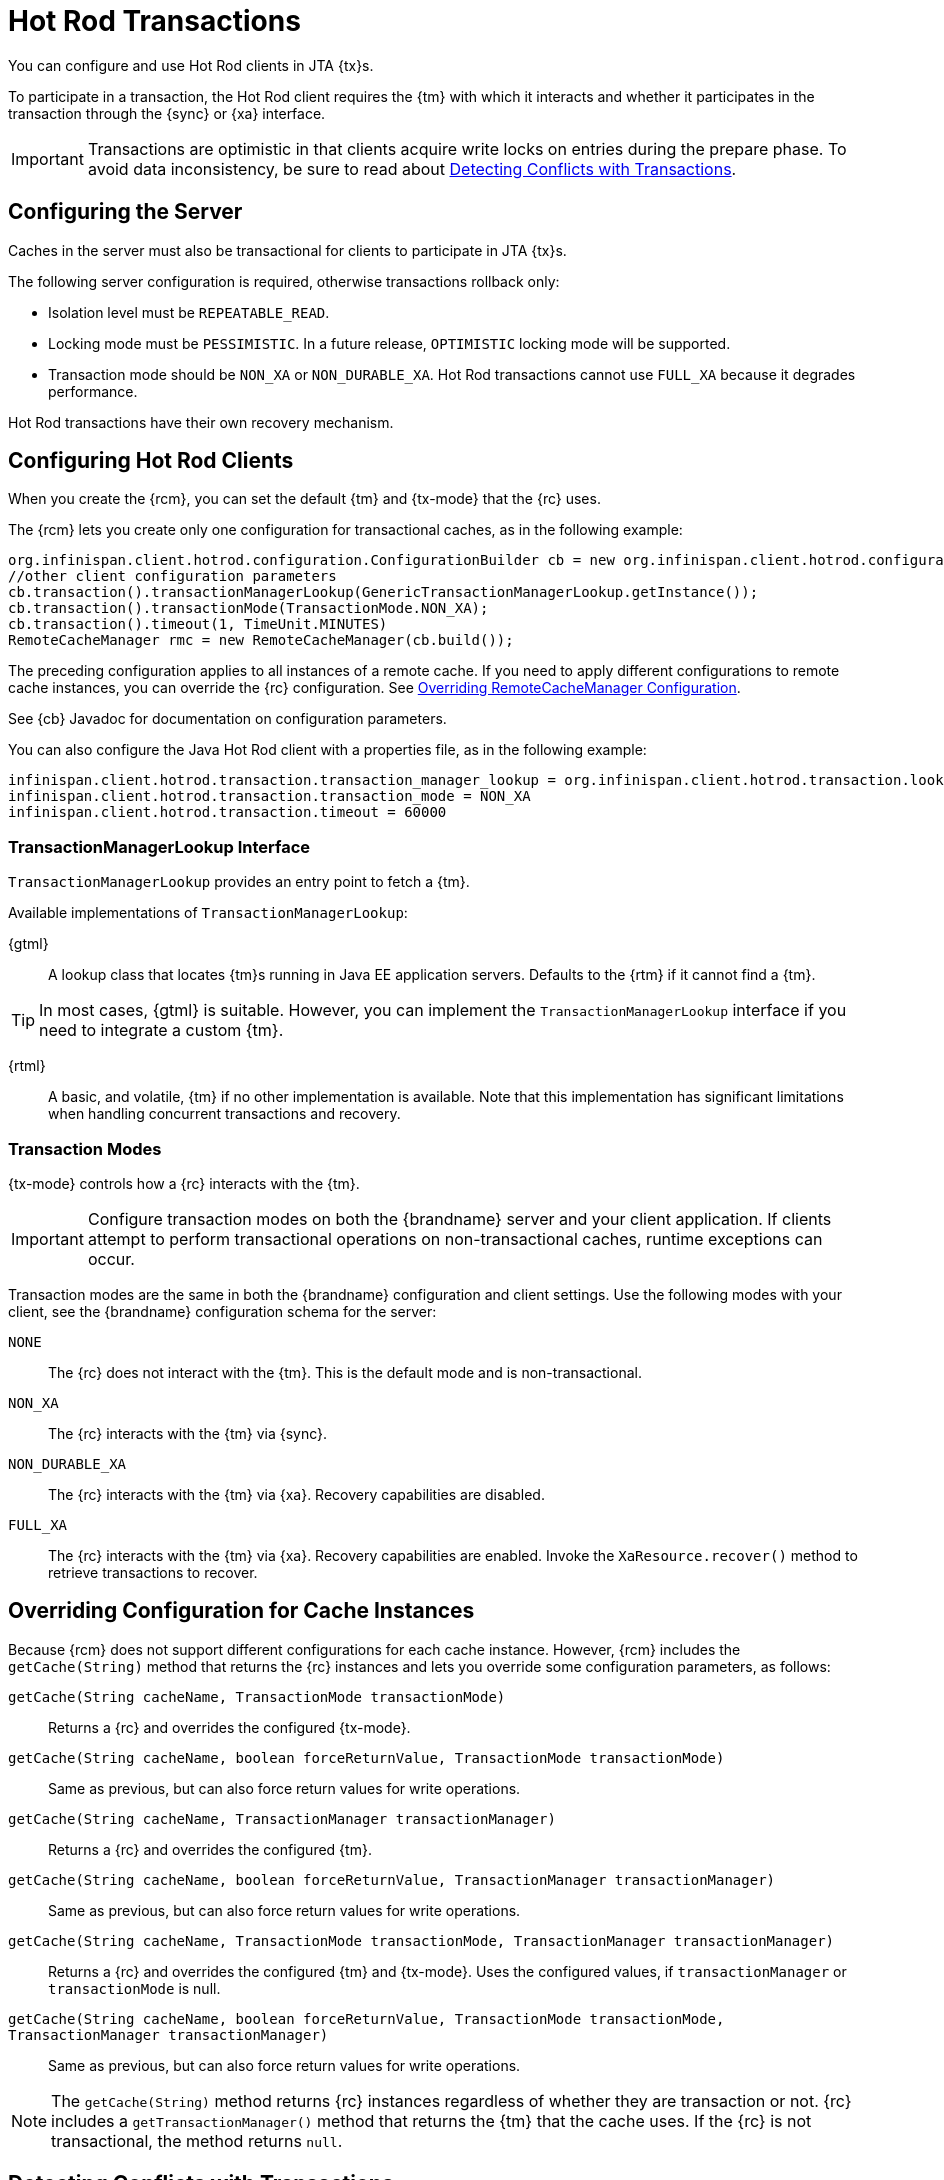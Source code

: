 [[hr_transactions]]
= Hot Rod Transactions
You can configure and use Hot Rod clients in JTA {tx}s.

To participate in a transaction, the Hot Rod client requires the {tm} with which it interacts and whether it participates in the transaction through the {sync} or {xa} interface.

[IMPORTANT]
====
Transactions are optimistic in that clients acquire write locks on entries during the prepare phase. To avoid data inconsistency, be sure to read about link:#hr_transactions_force_return_value[Detecting Conflicts with Transactions].
====

[[hr_transactions_config_server]]
== Configuring the Server
Caches in the server must also be transactional for clients to participate in JTA {tx}s.

The following server configuration is required, otherwise transactions rollback only:

* Isolation level must be `REPEATABLE_READ`.
* Locking mode must be `PESSIMISTIC`. In a future release, `OPTIMISTIC` locking mode will be supported.
* Transaction mode should be `NON_XA` or `NON_DURABLE_XA`. Hot Rod transactions cannot use `FULL_XA` because it degrades performance.

Hot Rod transactions have their own recovery mechanism.

[[hr_transactions_config_client]]
== Configuring Hot Rod Clients
When you create the {rcm}, you can set the default {tm} and {tx-mode} that the {rc} uses.

The {rcm} lets you create only one configuration for transactional caches, as in the following example:

[source,java]
----
org.infinispan.client.hotrod.configuration.ConfigurationBuilder cb = new org.infinispan.client.hotrod.configuration.ConfigurationBuilder();
//other client configuration parameters
cb.transaction().transactionManagerLookup(GenericTransactionManagerLookup.getInstance());
cb.transaction().transactionMode(TransactionMode.NON_XA);
cb.transaction().timeout(1, TimeUnit.MINUTES)
RemoteCacheManager rmc = new RemoteCacheManager(cb.build());
----

The preceding configuration applies to all instances of a remote cache. If you need to apply different configurations to remote cache instances, you can override the {rc} configuration. See link:#hr_transactions_override_rcm[Overriding RemoteCacheManager Configuration].

See {cb} Javadoc for documentation on configuration parameters.

You can also configure the Java Hot Rod client with a properties file, as in the following example:

[source]
----
infinispan.client.hotrod.transaction.transaction_manager_lookup = org.infinispan.client.hotrod.transaction.lookup.GenericTransactionManagerLookup
infinispan.client.hotrod.transaction.transaction_mode = NON_XA
infinispan.client.hotrod.transaction.timeout = 60000
----

[[hr_transactions_tmlookup]]
=== TransactionManagerLookup Interface
`TransactionManagerLookup` provides an entry point to fetch a {tm}.

Available implementations of `TransactionManagerLookup`:

{gtml}::
A lookup class that locates {tm}s running in Java EE application servers. Defaults to the {rtm} if it cannot find a {tm}.

[TIP]
====
In most cases, {gtml} is suitable. However, you can implement the `TransactionManagerLookup` interface if you need to integrate a custom {tm}.
====

{rtml}::
A basic, and volatile, {tm} if no other implementation is available. Note that this implementation has significant limitations when handling concurrent transactions and recovery.

[[hr_transactions_modes]]
=== Transaction Modes
{tx-mode} controls how a {rc} interacts with the {tm}.

[IMPORTANT]
====
Configure transaction modes on both the {brandname} server and your client application. If clients attempt to perform transactional operations on non-transactional caches, runtime exceptions can occur.
====

Transaction modes are the same in both the {brandname} configuration and client settings. Use the following modes with your client, see the {brandname} configuration schema for the server:

`NONE`::
The {rc} does not interact with the {tm}. This is the default mode and is non-transactional.

`NON_XA`::
The {rc} interacts with the {tm} via {sync}.

`NON_DURABLE_XA`::
The {rc} interacts with the {tm} via {xa}. Recovery capabilities are disabled.

`FULL_XA`::
The {rc} interacts with the {tm} via {xa}. Recovery capabilities are enabled. Invoke the `XaResource.recover()` method to retrieve transactions to recover.

[[hr_transactions_override_rcm]]
== Overriding Configuration for Cache Instances
Because {rcm} does not support different configurations for each cache instance. However, {rcm} includes the `getCache(String)` method that returns the {rc} instances and lets you override some configuration parameters, as follows:

`getCache(String cacheName, TransactionMode transactionMode)`::
Returns a {rc} and overrides the configured {tx-mode}.

`getCache(String cacheName, boolean forceReturnValue, TransactionMode transactionMode)`::
Same as previous, but can also force return values for write operations.

`getCache(String cacheName, TransactionManager transactionManager)`::
Returns a {rc} and overrides the configured {tm}.

`getCache(String cacheName, boolean forceReturnValue, TransactionManager transactionManager)`::
Same as previous, but can also force return values for write operations.

`getCache(String cacheName, TransactionMode transactionMode, TransactionManager transactionManager)`::
Returns a {rc} and overrides the configured {tm} and {tx-mode}. Uses the configured values, if `transactionManager` or `transactionMode` is null.

`getCache(String cacheName, boolean forceReturnValue, TransactionMode transactionMode, TransactionManager transactionManager)`::
Same as previous, but can also force return values for write operations.

[NOTE]
====
The `getCache(String)` method returns {rc} instances regardless of whether they are transaction or not. {rc} includes a `getTransactionManager()` method that returns the {tm} that the cache uses. If the {rc} is not transactional, the method returns `null`.
====

[[hr_transactions_force_return_value]]
== Detecting Conflicts with Transactions
Transactions use the initial values of keys to detect conflicts. For example, "k" has a value of "v" when a transaction begins. During the prepare phase, the transaction fetches "k" from the server to read the value. If the value has changed, the transaction rolls back to avoid a conflict.

[NOTE]
====
Transactions use versions to detect changes instead of checking value equality.
====

The `forceReturnValue` parameter controls write operations to the {rc} and helps avoid conflicts. It has the following values:

* If `true`, the {tm} fetches the most recent value from the server before performing write operations. However, the `forceReturnValue` parameter applies only to write operations that access the key for the first time.
* If `false`, the {tm} does not fetch the most recent value from the server before performing write operations. Because this setting

[NOTE]
====
This parameter does not affect _conditional_ write operations such as `replace` or `putIfAbsent` because they require the most recent value.
====

The following transactions provide an example where the `forceReturnValue` parameter can prevent conflicting write operations:

.Transaction 1 (TX1)
[source,java]
----
RemoteCache<String, String> cache = ...
TransactionManager tm = ...

tm.begin();
cache.put("k", "v1");
tm.commit();
----

.Transaction 2 (TX2)
[source,java]
----
RemoteCache<String, String> cache = ...
TransactionManager tm = ...

tm.begin();
cache.put("k", "v2");
tm.commit();
----

In this example, TX1 and TX2 are executed in parallel. The initial value of "k" is "v".

* If `forceReturnValue = true`, the `cache.put()` operation fetches the value for "k" from the server in both TX1 and TX2. The transaction that acquires the lock for "k" first then commits. The other transaction rolls back during the commit phase because the transaction can detect that "k" has a value other than "v".

* If `forceReturnValue = false`, the `cache.put()` operation does not fetch the value for "k" from the server and returns null. Both TX1 and TX2 can successfully commit, which results in a conflict. This occurs because neither transaction can detect that the initial value of "k" changed.

The following transactions include `cache.get()` operations to read the value for "k" before doing the `cache.put()` operations:

.Transaction 1 (TX1)
[source,java]
----
RemoteCache<String, String> cache = ...
TransactionManager tm = ...

tm.begin();
cache.get("k");
cache.put("k", "v1");
tm.commit();
----

.Transaction 2 (TX2)
[source,java]
----
RemoteCache<String, String> cache = ...
TransactionManager tm = ...

tm.begin();
cache.get("k");
cache.put("k", "v2");
tm.commit();
----

In the preceding examples, TX1 and TX2 both read the key so the `forceReturnValue` parameter does not take effect. One transaction commits, the other rolls back. However, the `cache.get()` operation requires an additional server request. If you do not need the return value for the `cache.put()` operation that server request is inefficient.

[[hr_transactions_ex_use_config]]
== Using the Configured Transaction Manager and Transaction Mode

The following example shows how to use the `TransactionManager` and `TransactionMode` that you configure in the `RemoteCacheManager`:

[source,java]
----
//Configure the transaction manager and transaction mode.
org.infinispan.client.hotrod.configuration.ConfigurationBuilder cb = new org.infinispan.client.hotrod.configuration.ConfigurationBuilder();
cb.transaction().transactionManagerLookup(RemoteTransactionManagerLookup.getInstance());
cb.transaction().transactionMode(TransactionMode.NON_XA);

RemoteCacheManager rcm = new RemoteCacheManager(cb.build());

//The my-cache instance uses the RemoteCacheManager configuration.
RemoteCache<String, String> cache = rcm.getCache("my-cache");

//Return the transaction manager that the cache uses.
TransactionManager tm = cache.getTransactionManager();

//Perform a simple transaction.
tm.begin();
cache.put("k1", "v1");
System.out.println("K1 value is " + cache.get("k1"));
tm.commit();
----

[[hr_transactions_ex_override_tm]]
== Overriding the Transaction Manager

The following example shows how to override `TransactionManager` with the `getCache` method:

[source,java]
----
//Configure the transaction manager and transaction mode.
org.infinispan.client.hotrod.configuration.ConfigurationBuilder cb = new org.infinispan.client.hotrod.configuration.ConfigurationBuilder();
cb.transaction().transactionManagerLookup(RemoteTransactionManagerLookup.getInstance());
cb.transaction().transactionMode(TransactionMode.NON_XA);

RemoteCacheManager rcm = new RemoteCacheManager(cb.build());

//Define a custom TransactionManager.
TransactionManager myCustomTM = ...

//Override the TransactionManager for the my-cache instance. Use the default configuration if null is returned.
RemoteCache<String, String> cache = rcm.getCache("my-cache", null, myCustomTM);

//Perform a simple transaction.
myCustomTM.begin();
cache.put("k1", "v1");
System.out.println("K1 value is " + cache.get("k1"));
myCustomTM.commit();
----

[[hr_transactions_ex_override_mode]]
== Overriding the Transaction Mode

The following example shows how to override `TransactionMode` with the `getCache` method:

[source,java]
----
//Configure the transaction manager and transaction mode.
org.infinispan.client.hotrod.configuration.ConfigurationBuilder cb = new org.infinispan.client.hotrod.configuration.ConfigurationBuilder();
cb.transaction().transactionManagerLookup(RemoteTransactionManagerLookup.getInstance());
cb.transaction().transactionMode(TransactionMode.NON_XA);

RemoteCacheManager rcm = new RemoteCacheManager(cb.build());

//Override the transaction mode for the my-cache instance.
RemoteCache<String, String> cache = rcm.getCache("my-cache", TransactionMode.NON_DURABLE_XA, null);

//Return the transaction manager that the cache uses.
TransactionManager tm = cache.getTransactionManager();

//Perform a simple transaction.
tm.begin();
cache.put("k1", "v1");
System.out.println("K1 value is " + cache.get("k1"));
tm.commit();
----
